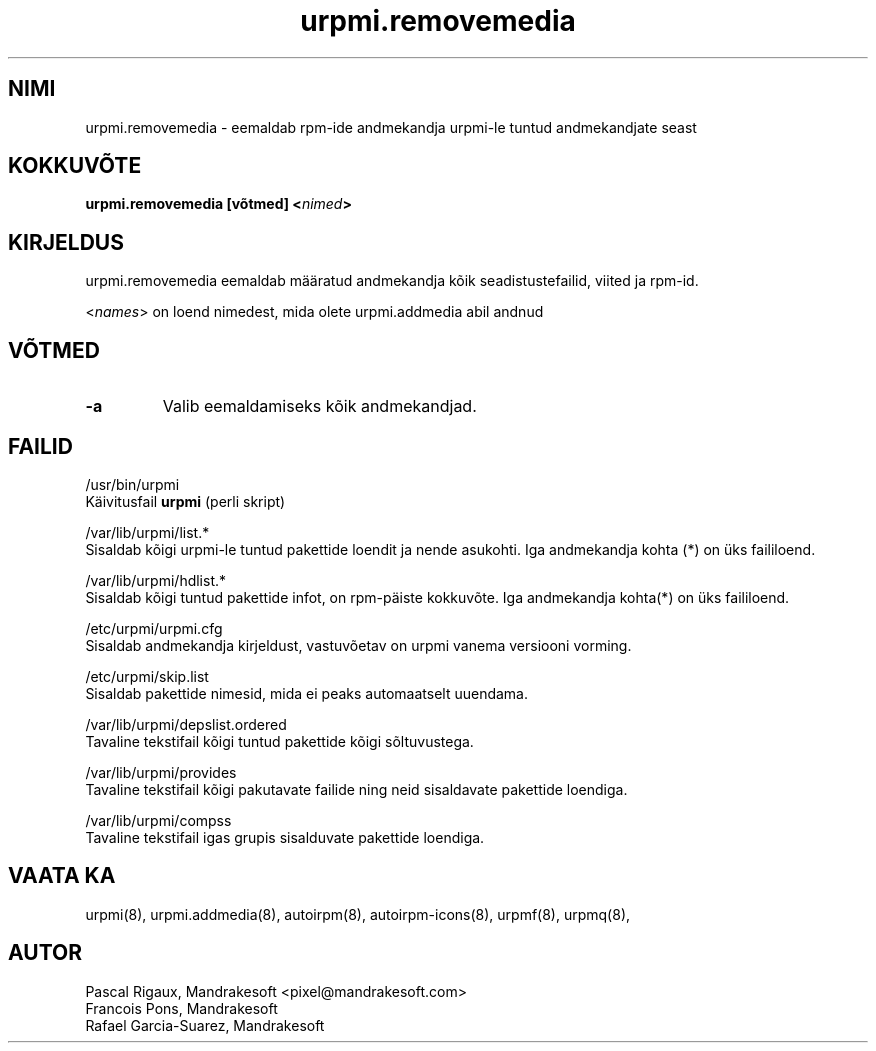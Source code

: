 .\" .IX urpmi.removemedia
.TH "urpmi.removemedia" "8" "05. juuli 2001" "Mandrakesoft" "Mandrakelinux"
.SH "NIMI"
urpmi.removemedia \- eemaldab rpm\-ide andmekandja urpmi\-le tuntud andmekandjate seast
.SH "KOKKUVÕTE"
.B urpmi.removemedia [võtmed] <\fInimed\fP>
.SH "KIRJELDUS"
urpmi.removemedia eemaldab määratud andmekandja kõik seadistustefailid, viited ja rpm\-id.
.PP 
<\fInames\fP> on loend nimedest, mida olete urpmi.addmedia abil andnud
.SH "VÕTMED"
.IP "\fB\-a\fP"
Valib eemaldamiseks kõik andmekandjad.
.SH "FAILID"
/usr/bin/urpmi
.br 
Käivitusfail \fBurpmi\fP (perli skript)
.PP 
/var/lib/urpmi/list.*
.br 
Sisaldab kõigi urpmi\-le tuntud pakettide loendit ja nende asukohti.
Iga andmekandja kohta (*) on üks faililoend.
.PP 
/var/lib/urpmi/hdlist.*
.br 
Sisaldab kõigi tuntud pakettide infot, on rpm\-päiste kokkuvõte.
Iga andmekandja kohta(*) on üks faililoend.
.PP 
/etc/urpmi/urpmi.cfg
.br 
Sisaldab andmekandja kirjeldust, vastuvõetav on urpmi vanema versiooni vorming.
.PP 
/etc/urpmi/skip.list
.br 
Sisaldab pakettide nimesid, mida ei peaks automaatselt uuendama.
.PP 
/var/lib/urpmi/depslist.ordered
.br 
Tavaline tekstifail kõigi tuntud pakettide kõigi sõltuvustega.
.PP 
/var/lib/urpmi/provides
.br 
Tavaline tekstifail kõigi pakutavate failide ning neid sisaldavate pakettide loendiga.
.PP 
/var/lib/urpmi/compss
.br 
Tavaline tekstifail igas grupis sisalduvate pakettide loendiga.
.SH "VAATA KA"
urpmi(8),
urpmi.addmedia(8),
autoirpm(8),
autoirpm\-icons(8),
urpmf(8),
urpmq(8),
.SH "AUTOR"
Pascal Rigaux, Mandrakesoft <pixel@mandrakesoft.com>
.br 
Francois Pons, Mandrakesoft 
.br
Rafael Garcia-Suarez, Mandrakesoft 
